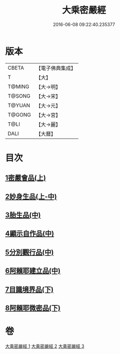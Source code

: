 #+TITLE: 大乘密嚴經 
#+DATE: 2016-06-08 09:22:40.235377

* 版本
 |     CBETA|【電子佛典集成】|
 |         T|【大】     |
 |    T@MING|【大→明】   |
 |    T@SONG|【大→宋】   |
 |    T@YUAN|【大→元】   |
 |    T@GONG|【大→宮】   |
 |      T@LI|【大→麗】   |
 |      DALI|【大曆】    |

* 目次
** [[file:KR6i0359_001.txt::001-0723b21][1密嚴會品(上)]]
** [[file:KR6i0359_001.txt::001-0726b15][2妙身生品(上-中)]]
** [[file:KR6i0359_002.txt::002-0733c21][3胎生品(中)]]
** [[file:KR6i0359_002.txt::002-0734a22][4顯示自作品(中)]]
** [[file:KR6i0359_002.txt::002-0736b16][5分別觀行品(中)]]
** [[file:KR6i0359_002.txt::002-0737a20][6阿賴耶建立品(中)]]
** [[file:KR6i0359_003.txt::003-0738c21][7目識境界品(下)]]
** [[file:KR6i0359_003.txt::003-0739a22][8阿賴耶微密品(下)]]

* 卷
[[file:KR6i0359_001.txt][大乘密嚴經 1]]
[[file:KR6i0359_002.txt][大乘密嚴經 2]]
[[file:KR6i0359_003.txt][大乘密嚴經 3]]

